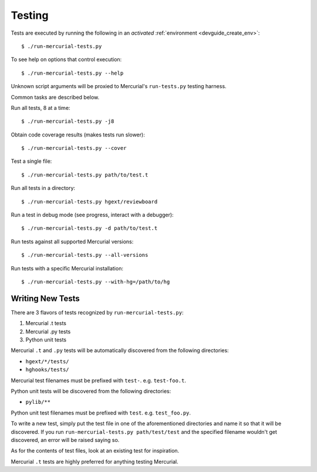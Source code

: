.. _devguide_testing:

=======
Testing
=======

Tests are executed by running the following in an *activated*
:ref:`environment <devguide_create_env>`::

   $ ./run-mercurial-tests.py

To see help on options that control execution::

   $ ./run-mercurial-tests.py --help

Unknown script arguments will be proxied to Mercurial's ``run-tests.py``
testing harness.

Common tasks are described below.

Run all tests, 8 at a time::

  $ ./run-mercurial-tests.py -j8

Obtain code coverage results (makes tests run slower)::

  $ ./run-mercurial-tests.py --cover

Test a single file::

  $ ./run-mercurial-tests.py path/to/test.t

Run all tests in a directory::

  $ ./run-mercurial-tests.py hgext/reviewboard

Run a test in debug mode (see progress, interact with a debugger)::

  $ ./run-mercurial-tests.py -d path/to/test.t

Run tests against all supported Mercurial versions::

  $ ./run-mercurial-tests.py --all-versions

Run tests with a specific Mercurial installation::

  $ ./run-mercurial-tests.py --with-hg=/path/to/hg

Writing New Tests
=================

There are 3 flavors of tests recognized by ``run-mercurial-tests.py``:

1. Mercurial .t tests
2. Mercurial .py tests
3. Python unit tests

Mercurial ``.t`` and ``.py`` tests will be automatically discovered from
the following directories:

* ``hgext/*/tests/``
* ``hghooks/tests/``

Mercurial test filenames must be prefixed with ``test-``. e.g.
``test-foo.t``.

Python unit tests will be discovered from the following directories:

* ``pylib/**``

Python unit test filenames must be prefixed with ``test``. e.g.
``test_foo.py``.

To write a new test, simply put the test file in one of the
aforementioned directories and name it so that it will be discovered. If
you run ``run-mercurial-tests.py path/test/test`` and the specified
filename wouldn't get discovered, an error will be raised saying so.

As for the contents of test files, look at an existing test for
inspiration.

Mercurial ``.t`` tests are highly preferred for anything testing
Mercurial.
